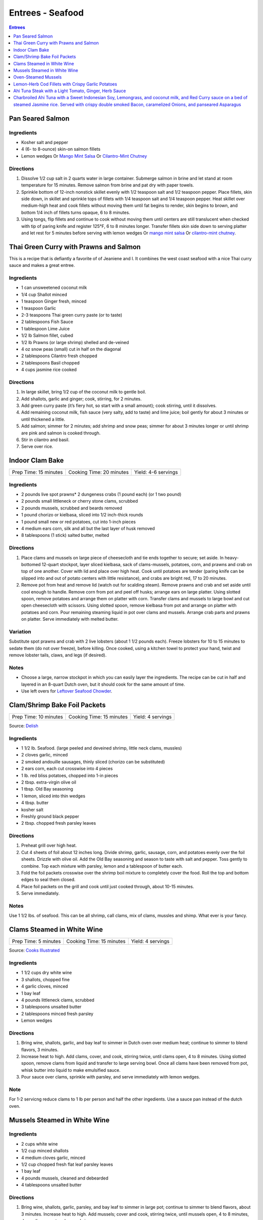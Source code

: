 .. raw:: pdf

   OddPageBreak tocPage

Entrees - Seafood
*****************

.. contents:: Entrees
   :local:
   :depth: 1

.. raw:: pdf

   OddPageBreak recipePage

Pan Seared Salmon
=================

Ingredients
-----------

-  Kosher salt and pepper
-  4 (6- to 8-ounce) skin-on salmon fillets
-  Lemon wedges Or `Mango Mint Salsa <#mango-mint-salsa>`__ Or
   `Cilantro-Mint Chutney <#cilantro-mint-chutney>`__

Directions
----------

1. Dissolve 1/2 cup salt in 2 quarts water in large container. Submerge
   salmon in brine and let stand at room temperature for 15 minutes.
   Remove salmon from brine and pat dry with paper towels.
2. Sprinkle bottom of 12-inch nonstick skillet evenly with 1/2 teaspoon
   salt and 1/2 teaspoon pepper. Place fillets, skin side down, in
   skillet and sprinkle tops of fillets with 1/4 teaspoon salt and 1/4
   teaspoon pepper. Heat skillet over medium-high heat and cook fillets
   without moving them until fat begins to render, skin begins to brown,
   and bottom 1/4 inch of fillets turns opaque, 6 to 8 minutes.
3. Using tongs, flip fillets and continue to cook without moving them
   until centers are still translucent when checked with tip of paring
   knife and register 125°F, 6 to 8 minutes longer. Transfer fillets
   skin side down to serving platter and let rest for 5 minutes before
   serving with lemon wedges Or `mango mint salsa <#mango-mint-salsa>`__
   Or `cilantro-mint chutney <#cilantro-mint-chutney>`__.

.. raw:: pdf

   PageBreak recipePage

Thai Green Curry with Prawns and Salmon
=======================================

This is a recipe that is defiantly a favorite of of Jeaniene and I. It
combines the west coast seafood with a nice Thai curry sauce and makes a
great entree.

Ingredients
-----------

-  1 can unsweetened coconut milk
-  1/4 cup Shallot minced
-  1 teaspoon Ginger fresh, minced
-  1 teaspoon Garlic
-  2-3 teaspoons Thai green curry paste (or to taste)
-  2 tablespoons Fish Sauce
-  1 tablespoon Lime Juice
-  1/2 lb Salmon fillet, cubed
-  1/2 lb Prawns (or large shrimp) shelled and de-veined
-  4 oz snow peas (small) cut in half on the diagonal
-  2 tablespoons Cilantro fresh chopped
-  2 tablespoons Basil chopped
-  4 cups jasmine rice cooked

Directions
----------

1. In large skillet, bring 1/2 cup of the coconut milk to gentle boil.
2. Add shallots, garlic and ginger; cook, stirring, for 2 minutes.
3. Add green curry paste (it’s fiery hot, so start with a small amount);
   cook stirring, until it dissolves.
4. Add remaining coconut milk, fish sauce (very salty, add to taste) and
   lime juice; boil gently for about 3 minutes or until thickened a
   little.
5. Add salmon; simmer for 2 minutes; add shrimp and snow peas; simmer
   for about 3 minutes longer or until shrimp are pink and salmon is
   cooked through.
6. Stir in cilantro and basil.
7. Serve over rice.

.. raw:: pdf

   PageBreak recipePage

Indoor Clam Bake
================

+-----------------------+--------------------------+---------------------+
| Prep Time: 15 minutes | Cooking Time: 20 minutes | Yield: 4-6 servings |
+-----------------------+--------------------------+---------------------+

Ingredients
-----------

-  2 pounds live spot prawns\* 2 dungeness crabs (1 pound each) (or 1
   two pound)
-  2 pounds small littleneck or cherry stone clams, scrubbed
-  2 pounds mussels, scrubbed and beards removed
-  1 pound chorizo or kielbasa, sliced into 1/2 inch-thick rounds
-  1 pound small new or red potatoes, cut into 1-inch pieces
-  4 medium ears corn, silk and all but the last layer of husk removed
-  8 tablespoons (1 stick) salted butter, melted

Directions
----------

1. Place clams and mussels on large piece of cheesecloth and tie ends
   together to secure; set aside. In heavy-bottomed 12-quart stockpot,
   layer sliced kielbasa, sack of clams-mussels, potatoes, corn, and
   prawns and crab on top of one another. Cover with lid and place over
   high heat. Cook until potatoes are tender (paring knife can be
   slipped into and out of potato centers with little resistance), and
   crabs are bright red, 17 to 20 minutes.
2. Remove pot from heat and remove lid (watch out for scalding steam).
   Remove prawns and crab and set aside until cool enough to handle.
   Remove corn from pot and peel off husks; arrange ears on large
   platter. Using slotted spoon, remove potatoes and arrange them on
   platter with corn. Transfer clams and mussels to large bowl and cut
   open cheesecloth with scissors. Using slotted spoon, remove kielbasa
   from pot and arrange on platter with potatoes and corn. Pour
   remaining steaming liquid in pot over clams and mussels. Arrange crab
   parts and prawns on platter. Serve immediately with melted butter.

Variation
---------

Substitute spot prawns and crab with 2 live lobsters (about 1 1/2 pounds
each). Freeze lobsters for 10 to 15 minutes to sedate them (do not over
freeze), before killing. Once cooked, using a kitchen towel to protect
your hand, twist and remove lobster tails, claws, and legs (if desired).

Notes
-----

-  Choose a large, narrow stockpot in which you can easily layer the
   ingredients. The recipe can be cut in half and layered in an 8-quart
   Dutch oven, but it should cook for the same amount of time.
-  Use left overs for `Leftover Seafood Chowder <#leftover-seafood-chowder>`__.

.. raw:: pdf

   PageBreak recipePage

Clam/Shrimp Bake Foil Packets
=============================

+-----------------------+--------------------------+-------------------+
| Prep Time: 10 minutes | Cooking Time: 15 minutes | Yield: 4 servings |
+-----------------------+--------------------------+-------------------+

Source: `Delish <https://www.delish.com/cooking/recipe-ideas/recipes/a47430/grilled-shrimp-foil-packets-recipe/>`__

Ingredients
-----------
- 1 1/2 lb. Seafood. (large peeled and deveined shrimp, little neck clams, mussles)
- 2 cloves garlic, minced
- 2 smoked andouille sausages, thinly sliced (chorizo can be substituted)
- 2 ears corn, each cut crosswise into 4 pieces
- 1 lb. red bliss potatoes, chopped into 1-in pieces
- 2 tbsp. extra-virgin olive oil
- 1 tbsp. Old Bay seasoning
- 1 lemon, sliced into thin wedges
- 4 tbsp. butter
- kosher salt
- Freshly ground black pepper
- 2 tbsp. chopped fresh parsley leaves

Directions
----------
1. Preheat grill over high heat.
2. Cut 4 sheets of foil about 12 inches long. Divide shrimp, garlic, sausage,
   corn, and potatoes evenly over the foil sheets. Drizzle with olive oil.
   Add the Old Bay seasoning and season to taste with salt and pepper. Toss
   gently to combine. Top each mixture with parsley, lemon and a tablespoon
   of butter each.
3. Fold the foil packets crosswise over the shrimp boil mixture to completely
   cover the food. Roll the top and bottom edges to seal them closed.
4. Place foil packets on the grill and cook until just cooked through, about
   10-15 minutes.
5. Serve immediately.

Notes
-----
Use 1 1/2 lbs. of seafood.  This can be all shrimp, call clams, mix of clams,
mussles and shimp.  What ever is your fancy.

.. raw:: pdf

   PageBreak recipePage

.. raw:: pdf

   PageBreak recipePage

Clams Steamed in White Wine
===========================

+----------------------+--------------------------+-------------------+
| Prep Time: 5 minutes | Cooking Time: 15 minutes | Yield: 4 servings |
+----------------------+--------------------------+-------------------+

Source: `Cooks Illustrated <https://www.cooksillustrated.com/recipes/8368-clams-steamed-in-white-wine>`__

Ingredients
-----------
- 1 1/2 cups dry white wine
- 3 shallots, chopped fine
- 4 garlic cloves, minced
- 1 bay leaf
- 4 pounds littleneck clams, scrubbed
- 3 tablespoons unsalted butter
- 2 tablespoons minced fresh parsley
- Lemon wedges

Directions
----------
1. Bring wine, shallots, garlic, and bay leaf to simmer in Dutch oven over
   medium heat; continue to simmer to blend flavors, 3 minutes.
2. Increase heat to high. Add clams, cover, and cook, stirring twice, until
   clams open, 4 to 8 minutes. Using slotted spoon, remove clams from
   liquid and transfer to large serving bowl. Once all clams have been
   removed from pot, whisk butter into liquid to make emulsified sauce.
3. Pour sauce over clams, sprinkle with parsley, and serve immediately with
   lemon wedges.

Note
----
For 1-2 servicng reduce clams to 1 lb per person and half the other
ingedients.  Use a sauce pan instead of the dutch oven.


.. raw:: pdf

   PageBreak recipePage

Mussels Steamed in White Wine
=============================

Ingredients
-----------

-  2 cups white wine
-  1/2 cup minced shallots
-  4 medium cloves garlic, minced
-  1/2 cup chopped fresh flat leaf parsley leaves
-  1 bay leaf
-  4 pounds mussels, cleaned and debearded
-  4 tablespoons unsalted butter

Directions
----------

1. Bring wine, shallots, garlic, parsley, and bay leaf to simmer in
   large pot; continue to simmer to blend flavors, about 3 minutes.
   Increase heat to high. Add mussels; cover and cook, stirring twice,
   until mussels open, 4 to 8 minutes, depending on pot and mussel size.
2. Remove mussels from liquid, twist off and discard top shells, and put
   in large serving bowl. Meanwhile, swirl butter into pan liquid to
   make emulsified sauce. Pour broth over mussels and serve immediately
   with warm bread or rice.

Yield:
------

Serves 4

Variations
----------

**With Curry and Basil**

For Step 1, reduce parsley to 2 tablespoons, and add 1 teaspoon curry
powder (preferably Madras). In Step 2 when adding butter also add 2
tablespoons, each of chopped cilantro leaves and basil.

**With Lemon**

For Step 1, reduce parsley to 2 tablespoons, and add 1/2 teaspoon red
pepper flakes. In Step 2 when adding butter also add 1 medium lemon,
zest grated to yield 1 teaspoon zest, juiced to yield 2 tablespoons
juice.

.. raw:: pdf

   PageBreak recipePage

Oven-Steamed Mussels
====================

Ingredients
-----------

-  1 tablespoon extra-virgin olive oil
-  3 garlic cloves, minced
-  Pinch red pepper flakes
-  1 cup dry white wine
-  3 sprigs fresh thyme
-  2 bay leaves
-  4 pounds mussels, scrubbed and de-bearded
-  1/4 teaspoon salt
-  2 tablespoons unsalted butter, cut into 4 pieces
-  2 tablespoons minced fresh flat leaf parsley

Directions
----------

1. Adjust oven rack to lowest position and heat oven to 500°F. Heat oil,
   garlic, and pepper flakes in large roasting pan over medium heat;
   cook, stirring constantly, until fragrant, about 30 seconds. Add
   wine, thyme sprigs, and bay leaves and bring to boil. Cook until wine
   is slightly reduced, about 1 minute. Add mussels and salt. Cover pan
   tightly with aluminum foil and transfer to oven. Cook until most
   mussels have opened (a few may remain closed), 15 to 18 minutes.
2. Remove pan from oven. Push mussels to sides of pan. Add butter to
   center and whisk until melted. Discard thyme sprigs and bay leaves,
   sprinkle parsley over mussels, and toss to combine. Serve
   immediately.

Yield:
------

Serves 2 - 4

Variations
----------

**With Tomato and Chorizo**

Before adding garlic, add 12 ounces Spanish-style chorizo sausage, cut
into 1/2-inch pieces in large roasting pan over medium heat; cook,
stirring occasionally, until chorizo starts to brown, about 5 minutes,
do not add red pepper flakes. Replace wine and thyme with 1 (28-ounce)
can crushed tomatoes and bring to boil. Bump butter up to 3 table
spoons.

**With Hard Cider and Bacon**

Replace garlic and red pepper flakes with 4 slices thick-cut bacon (cut
into 1/2-inch pieces), wine with 1/2 cup Pernod and 1/4 cup water, and
butter with 1/4 cup heavy cream.

**With Leeks and Pernod**

Replace red pepper flakes with 1 pound leeks (white and light green
parts only, halved lengthwise, sliced thin, and washed thoroughly), wine
with 1 cup dry hard cider, butter with 1/4 cup creme fraîche, and
parsley with 2 tablespoons minced fresh chives.

.. raw:: pdf

   PageBreak recipePage

Lemon-Herb Cod Fillets with Crispy Garlic Potatoes
==================================================

+-----------------------+-----------------------+-------------------+
| Prep Time: 15 minutes | Cooking Time: 1 hours | Yield: 4 servings |
+-----------------------+-----------------------+-------------------+

Ingredients
-----------

-  1 1/2 pounds russet potatoes, unpeeled, sliced into 1/4-inch-thick
   rounds
-  2 tablespoons unsalted butter, melted, plus 3 tablespoons cut into
   1/4-inch pieces
-  3 garlic cloves, minced
-  4 sprigs fresh thyme, plus 1 teaspoon minced
-  Salt and pepper
-  4 (6- to 8-ounce) skinless cod fillets, 1 to 1 1/2 inches thick
-  1 lemon, thinly sliced

Directions
----------

1. Adjust oven rack to lower-middle position and heat oven to 425°F.
   Toss potatoes, melted butter, garlic, minced thyme, 1/2 teaspoon
   salt, and 1/4 teaspoon pepper together in bowl.
2. Shingle potatoes into four 6 by 4-inch rectangular piles in parchment
   paper-lined rimmed baking sheet. Roast potatoes until spotty brown
   and just tender, 30 to 35 minutes, rotating sheet halfway through
   roasting.
3. Pat cod dry with paper towels and season with salt and pepper. Lay 1
   cod fillet, skinned side down, on top of each potato pile and top
   evenly with butter pieces, thyme sprigs, and lemon slices. Bake until
   cod flakes apart when gently prodded with paring knife and registers
   140°F, about 15 minutes.
4. To serve, slide spatula underneath potatoes and cod and gently
   transfer to individual plates.

.. raw:: pdf

   PageBreak recipePage

Ahi Tuna Steak with a Light Tomato, Ginger, Herb Sauce
======================================================

Ingredients
-----------

Tuna
^^^^
- 4 6 oz Ahi tuna, steaks
- 3 clove garlic, cut into slivers
- Kosher salt
- fresh cracked pepper
- 2 tablespoon cilantro, leaves
- 2 tablespoon mint, leaves
- extra virgin olive oil


Tomato herb sauce
^^^^^^^^^^^^^^^^^
- 4 tablespoon extra virgin olive oil
- kosher salt
- fresh cracked pepper
- 2 clove garlic, minced
- 1 small onion, sliced finely
- red chili flakes
- 1/2 cup  white wine
- 4 tomato, peeled, seeded, chopped
- 2 tablespoon Ginger, sliced finely
- 1 lemon, juiced
- 2 tablespoon flat leaf parsley, chopped

Directions
----------
#. Preheat oven to 375°F. Make little incisions in the tuna and insert, garlic, mint, and cilantro. Season both sides of the steak.
#. Prepare the sauce; remove the cores of the tomatoes, and make a criss-cross incision on the bottom of the tomato. Place tomatoes in salted, boiling water for approx. 1 minute. Remove and place in ice water. Peel the skin off and cut around the tomato discarding the seeds and centre part. Dice the tomatoes.
#. Heat a skillet, add olive oil, add onions, season, and saute for 1 minute. Add the garlic and ginger, season, and saute for 1 minute. Add the wine, and reduce for 1 minute. Add the tomatoes, lemon juice, chillies, and season, cook an additional minute. Put aside.
#. Heat a skillet, add olive oil. Add the tuna steaks and sear each side for 1-2 minutes.
#. Transfer into a casserole dish and top with tomato sauce. Bake in oven for approx. 10- 15 minutes depending on desired temp.
#. Top with fresh chopped parsley, and serve with seasonal veggies.

Note
----
Carb count; 8 g. per serving

.. raw:: pdf

   PageBreak recipePage

Charbroiled Ahi Tuna with a Sweet Indonesian Soy, Lemongrass, and coconut milk, and Red Curry sauce on a bed of steamed Jasmine rice. Served with crispy double smoked Bacon, caramelized Onions, and panseared Asparagus
=========================================================================================================================================================================================================================

Yield: 4 servings

Ingredients
-----------
- 4 6 oz ahi tuna, filets
- 1-2 tablespoon soy sauce, (kecap manis)
- 1 stalk lemongrass
- 1 onion, sliced finely
- 7 oz double smoked bacon, diced
- 1 bunch asparagus
- 10 1/2 oz jasmine rice
- 340 ml coconut milk
- 1 tablespoon Ginger, chopped
- 1 kaffir lime leaf, sliced
- 2 clove garlic
- 1/2 cup  white wine
- 1 tablespoon fish sauce
- 3 cups chicken stock
- 2 cups rice
- extra virgin olive oil
- 2 tablespoon flat leaf parsley, chopped
- 2 shallot, sliced

Directions
----------

#. Place ahi tuna filets in a bowl; season, add 2 tbsp olive oil, parsley, toss. Place onto a preheated grill. Make criss- cross markings on top side of the fish (about 1minute on each side). Place onto a baking sheet and refrigerate. If cooking fish from start to finish on grill cook later to time dish with rice and asparagus.
#. Meanwhile prepare the sauce; pound lemongrass with a mallet, cut in half. In a sauce pan add 2 tbsp. olive oil, heat. Add shallots, season, and saute until golden. Add ginger, garlic, lemongrass, season, and saute an additional 2 minutes. Add white wine, and reduce until most of the liquid is gone. Stir in red curry paste, add fish sauce, soy sauce, and coconut milk, season. Let cook on low- medium for 15 minutes. Add lime leaf 5 minutes before serving. Remove the lemongrass.
#. Place rice in rice cooker, season, and add chicken stock. The ratio is 1.5 parts liquid to 1 part rice. The rice should take approx. 15- 18 minutes.
#. Prepare the vegetables; in a skillet add bacon, saute until golden. Add onions, season, and saute until golden. Add asparagus, 1/4 cup water, and cover 7 minutes before the dish is ready to assemble.
#. Place tuna in a preheat oven at 350°F and cook until desired temp. If you like your tuna rare you will only cook for 4-5 minutes. For medium approx. 7-8 minutes.
